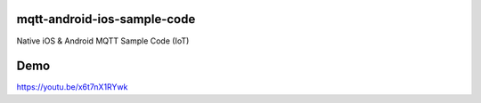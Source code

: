 mqtt-android-ios-sample-code
============================

Native iOS & Android MQTT Sample Code (IoT)

.. image:: http://img.youtube.com/vi/x6t7nX1RYwk/0.jpg

Demo
====

https://youtu.be/x6t7nX1RYwk
